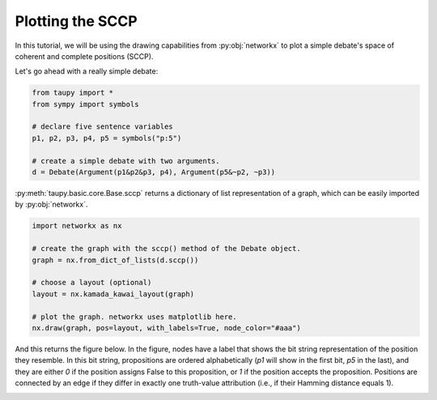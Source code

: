 Plotting the SCCP
*****************

In this tutorial, we will be using the drawing capabilities 
from :py:obj:`networkx` to plot a simple debate's space of
coherent and complete positions (SCCP).

Let's go ahead with a really simple debate:

.. code:: python

    from taupy import * 
    from sympy import symbols
    
    # declare five sentence variables
    p1, p2, p3, p4, p5 = symbols("p:5")

    # create a simple debate with two arguments.
    d = Debate(Argument(p1&p2&p3, p4), Argument(p5&~p2, ~p3))
    
:py:meth:`taupy.basic.core.Base.sccp` returns a dictionary of list representation of a graph,
which can be easily imported by :py:obj:`networkx`.

.. code:: python

    import networkx as nx
    
    # create the graph with the sccp() method of the Debate object.
    graph = nx.from_dict_of_lists(d.sccp())
    
    # choose a layout (optional)
    layout = nx.kamada_kawai_layout(graph)
    
    # plot the graph. networkx uses matplotlib here.
    nx.draw(graph, pos=layout, with_labels=True, node_color="#aaa")

And this returns the figure below. In the figure, nodes have a label that shows
the bit string representation of the position they resemble. In this bit string,
propositions are ordered alphabetically (`p1` will show in the first bit, `p5`
in the last), and they are either `0` if the position assigns False to this 
proposition, or `1` if the position accepts the proposition. Positions are 
connected by an edge if they differ in exactly one truth-value attribution (i.e.,
if their Hamming distance equals 1).

.. image:: tutorials_example_sccp.svg
   :align: center
   :class: only-light
   
.. image:: tutorials_example_sccp_dark.svg
   :align: center
   :class: only-light   
